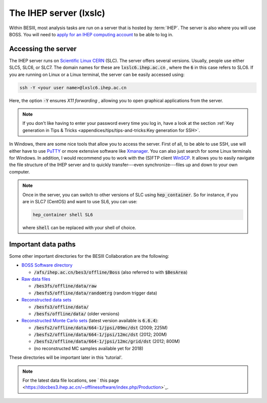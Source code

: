 .. cspell:ignore randomtrg Xmanager

The IHEP server (lxslc)
=======================

Within BESIII, most analysis tasks are run on a server that is hosted by
:term:`IHEP`. The server is also where you will use BOSS. You will need to
`apply for an IHEP computing account
<https://docbes3.ihep.ac.cn/~offlinesoftware/index.php/Lxslc_account_application>`_
to be able to log in.

Accessing the server
--------------------

The IHEP server runs on `Scientific Linux CERN
<https://linux.web.cern.ch/linux/scientific.shtml>`_ (SLC). The server offers
several versions. Usually, people use either SLC5, SLC6, or SLC7. The domain
names for these are :code:`lxslc6.ihep.ac.cn` , where the :code:`6` in this
case refers to SLC6. If you are running on Linux or a Linux terminal, the
server can be easily accessed using:

.. code-block:: bash

  ssh -Y <your user name>@lxslc6.ihep.ac.cn

Here, the option :code:`-Y` ensures *X11 forwarding* , allowing you to open
graphical applications from the server.

.. note::
  If you don't like having to enter your password every time you log in, have a
  look at the section :ref:`Key generation in Tips & Tricks
  <appendices/tips/tips-and-tricks:Key generation for SSH>`.

In Windows, there are some nice tools that allow you to access the server.
First of all, to be able to use SSH, use will either have to use `PuTTY
<https://www.putty.org/>`_ or more extensive software like `Xmanager
<https://www.netsarang.com/en/xmanager/>`_. You can also just search for some
Linux terminals for Windows. In addition, I would recommend you to work with
the (S)FTP client `WinSCP <https://winscp.net/eng/index.php>`_. It allows you
to easily navigate the file structure of the IHEP server and to quickly
transfer---even synchronize---files up and down to your own computer.

.. note::

  Once in the server, you can switch to other versions of SLC using
  :code:`hep_container`. So for instance, if you are in SLC7 (CentOS) and want
  to use SL6, you can use:

  .. code-block::

    hep_container shell SL6

  where :code:`shell` can be replaced with your shell of choice.

Important data paths
--------------------

Some other important directories for the BESIII Collaboration are the
following:


* `BOSS Software directory
  <https://docbes3.ihep.ac.cn/~offlinesoftware/index.php/How_to_setup_BOSS_environment_on_lxslc>`_

  * :code:`/afs/ihep.ac.cn/bes3/offline/Boss` (also referred to with
    :code:`$BesArea`)

* `Raw data files <https://docbes3.ihep.ac.cn/~offlinesoftware/index.php/Raw_Data>`_

  * :code:`/bes3fs/offline/data/raw`
  * :code:`/besfs5/offline/data/randomtrg` (random trigger data)

* `Reconstructed data sets
  <https://docbes3.ihep.ac.cn/~offlinesoftware/index.php/Production>`_

  * :code:`/besfs3/offline/data/`
  * :code:`/besfs/offline/data/` (older versions)

* `Reconstructed Monte Carlo sets
  <https://docbes3.ihep.ac.cn/~offlinesoftware/index.php/Jpsi_data>`_ (latest
  version available is :code:`6.6.4`):

  * :code:`/besfs2/offline/data/664-1/jpsi/09mc/dst` (2009; 225M)
  * :code:`/besfs2/offline/data/664-1/jpsi/12mc/dst` (2012; 200M)
  * :code:`/besfs2/offline/data/664-1/jpsi/12mc/grid/dst` (2012; 800M)
  * (no reconstructed MC samples available yet for 2018)

These directories will be important later in this 'tutorial'.

.. note::
  For the latest data file locations, see ` this page
  <https://docbes3.ihep.ac.cn/~offlinesoftware/index.php/Production>`_.
